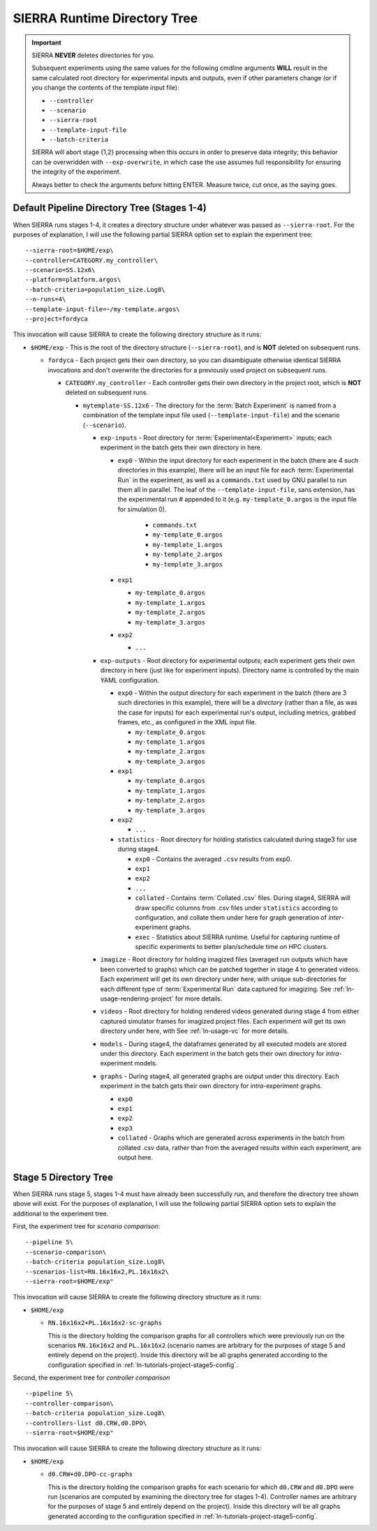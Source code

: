 .. _ln-usage-runtime-exp-tree:

=============================
SIERRA Runtime Directory Tree
=============================

.. IMPORTANT:: SIERRA **NEVER** deletes directories for you.

   Subsequent experiments using the same values for the following cmdline
   arguments **WILL** result in the same calculated root directory for
   experimental inputs and outputs, even if other parameters change (or if you
   change the contents of the template input file):

   - ``--controller``
   - ``--scenario``
   - ``--sierra-root``
   - ``--template-input-file``
   - ``--batch-criteria``

   SIERRA will abort stage {1,2} processing when this occurs in order to
   preserve data integrity; this behavior can be overwridden with
   ``--exp-overwrite``, in which case the use assumes full responsibility for
   ensuring the integrity of the experiment.

   Always better to check the arguments before hitting ENTER. Measure twice, cut
   once, as the saying goes.

Default Pipeline Directory Tree (Stages 1-4)
============================================

When SIERRA runs stages 1-4, it creates a directory structure under whatever was
passed as ``--sierra-root``. For the purposes of explanation, I will use the
following partial SIERRA option set to explain the experiment tree::

  --sierra-root=$HOME/exp\
  --controller=CATEGORY.my_controller\
  --scenario=SS.12x6\
  --platform=platform.argos\
  --batch-criteria=population_size.Log8\
  --n-runs=4\
  --template-input-file=~/my-template.argos\
  --project=fordyca


This invocation will cause SIERRA to create the following directory structure as
it runs:

- ``$HOME/exp`` - This is the root of the directory structure (``--sierra-root``),
  and is **NOT** deleted on subsequent runs.

  - ``fordyca`` - Each project gets their own directory, so you can disambiguate
    otherwise identical SIERRA invocations and don't overwrite the directories
    for a previously used project on subsequent runs.

    - ``CATEGORY.my_controller`` - Each controller gets their own directory in the
      project root, which is **NOT** deleted on subsequent runs.

      - ``mytemplate-SS.12x6`` - The directory for the :term:`Batch Experiment`
        is named from a combination of the template input file used
        (``--template-input-file``) and the scenario (``--scenario``).

        - ``exp-inputs`` - Root directory for :term:`Experimental<Experiment>`
          inputs; each experiment in the batch gets their own directory in here.

          - ``exp0`` - Within the input directory for each experiment in the
            batch (there are 4 such directories in this example), there will be
            an input file for each :term:`Experimental Run` in the experiment,
            as well as a ``commands.txt`` used by GNU parallel to run them all
            in parallel. The leaf of the ``--template-input-file``, sans
            extension, has the experimental run # appended to it
            (e.g. ``my-template_0.argos`` is the input file for simulation 0).

              - ``commands.txt``
              - ``my-template_0.argos``
              - ``my-template_1.argos``
              - ``my-template_2.argos``
              - ``my-template_3.argos``

          - ``exp1``

            - ``my-template_0.argos``
            - ``my-template_1.argos``
            - ``my-template_2.argos``
            - ``my-template_3.argos``

          - ``exp2``

            - ``...``

        - ``exp-outputs`` - Root directory for experimental outputs; each
          experiment gets their own directory in here (just like for experiment
          inputs). Directory name is controlled by the main YAML configuration.

          - ``exp0`` - Within the output directory for each experiment in the
            batch (there are 3 such directories in this example), there will be
            a `directory` (rather than a file, as was the case for inputs) for
            each experimental run's output, including metrics, grabbed frames,
            etc., as configured in the XML input file.

            - ``my-template_0.argos``
            - ``my-template_1.argos``
            - ``my-template_2.argos``
            - ``my-template_3.argos``

          - ``exp1``

            - ``my-template_0.argos``
            - ``my-template_1.argos``
            - ``my-template_2.argos``
            - ``my-template_3.argos``

          - ``exp2``

            - ``...``


          - ``statistics`` - Root directory for holding statistics calculated
            during stage3 for use during stage4.

            - ``exp0`` - Contains the averaged ``.csv`` results from exp0.

            - ``exp1``

            - ``exp2``

            - ``...``

            - ``collated`` - Contains :term:`Collated .csv` files. During
              stage4, SIERRA will draw specific columns from .csv files under
              ``statistics`` according to configuration, and collate them under
              here for graph generation of `inter`\-experiment graphs.

            - ``exec`` - Statistics about SIERRA runtime. Useful for capturing
              runtime of specific experiments to better plan/schedule time on
              HPC clusters.

        - ``imagize`` - Root directory for holding imagized files (averaged run
          outputs which have been converted to graphs) which can be patched
          together in stage 4 to generated videos. Each experiment will get its
          own directory under here, with unique sub-directories for each
          different type of :term:`Experimental Run` data captured for
          imagizing. See :ref:`ln-usage-rendering-project` for more details.

        - ``videos`` - Root directory for holding rendered videos generated
          during stage 4 from either captured simulator frames for imagized
          project files. Each experiment will get its own directory under here,
          with See :ref:`ln-usage-vc` for more details.

        - ``models`` - During stage4, the dataframes generated by all executed
          models are stored under this directory. Each experiment in the batch
          gets their own directory for `intra`\-experiment models.

        - ``graphs`` - During stage4, all generated graphs are output under this
          directory. Each experiment in the batch gets their own directory for
          `intra`\-experiment graphs.

          - ``exp0``
          - ``exp1``
          - ``exp2``
          - ``exp3``
          - ``collated`` - Graphs which are generated across experiments in the
            batch from collated .csv data, rather than from the averaged results
            within each experiment, are output here.

Stage 5 Directory Tree
======================

When SIERRA runs stage 5, stages 1-4 must have already been successfully run,
and therefore the directory tree shown above will exist. For the purposes of
explanation, I will use the following partial SIERRA option sets to explain the
additional to the experiment tree.

First, the experiment tree for `scenario comparison`::

   --pipeline 5\
   --scenario-comparison\
   --batch-criteria population_size.Log8\
   --scenarios-list=RN.16x16x2,PL.16x16x2\
   --sierra-root=$HOME/exp"


This invocation will cause SIERRA to create the following directory structure as
it runs:

- ``$HOME/exp``

  - ``RN.16x16x2+PL.16x16x2-sc-graphs``

    This is the directory holding the comparison graphs for all controllers
    which were previously run on the scenarios ``RN.16x16x2`` and ``PL.16x16x2``
    (scenario names are arbitrary for the purposes of stage 5 and entirely
    depend on the project). Inside this directory will be all graphs generated
    according to the configuration specified in
    :ref:`ln-tutorials-project-stage5-config`.

Second, the experiment tree for `controller comparison` ::

  --pipeline 5\
  --controller-comparison\
  --batch-criteria population_size.Log8\
  --controllers-list d0.CRW,d0.DPO\
  --sierra-root=$HOME/exp"


This invocation will cause SIERRA to create the following directory structure as
it runs:

- ``$HOME/exp``

  - ``d0.CRW+d0.DPO-cc-graphs``

    This is the directory holding the comparison graphs for each scenario for
    which ``d0.CRW`` and ``d0.DPO`` were run (scenarios are computed by
    examining the directory tree for stages 1-4). Controller names are arbitrary
    for the purposes of stage 5 and entirely depend on the project). Inside this
    directory will be all graphs generated according to the configuration
    specified in :ref:`ln-tutorials-project-stage5-config`.
